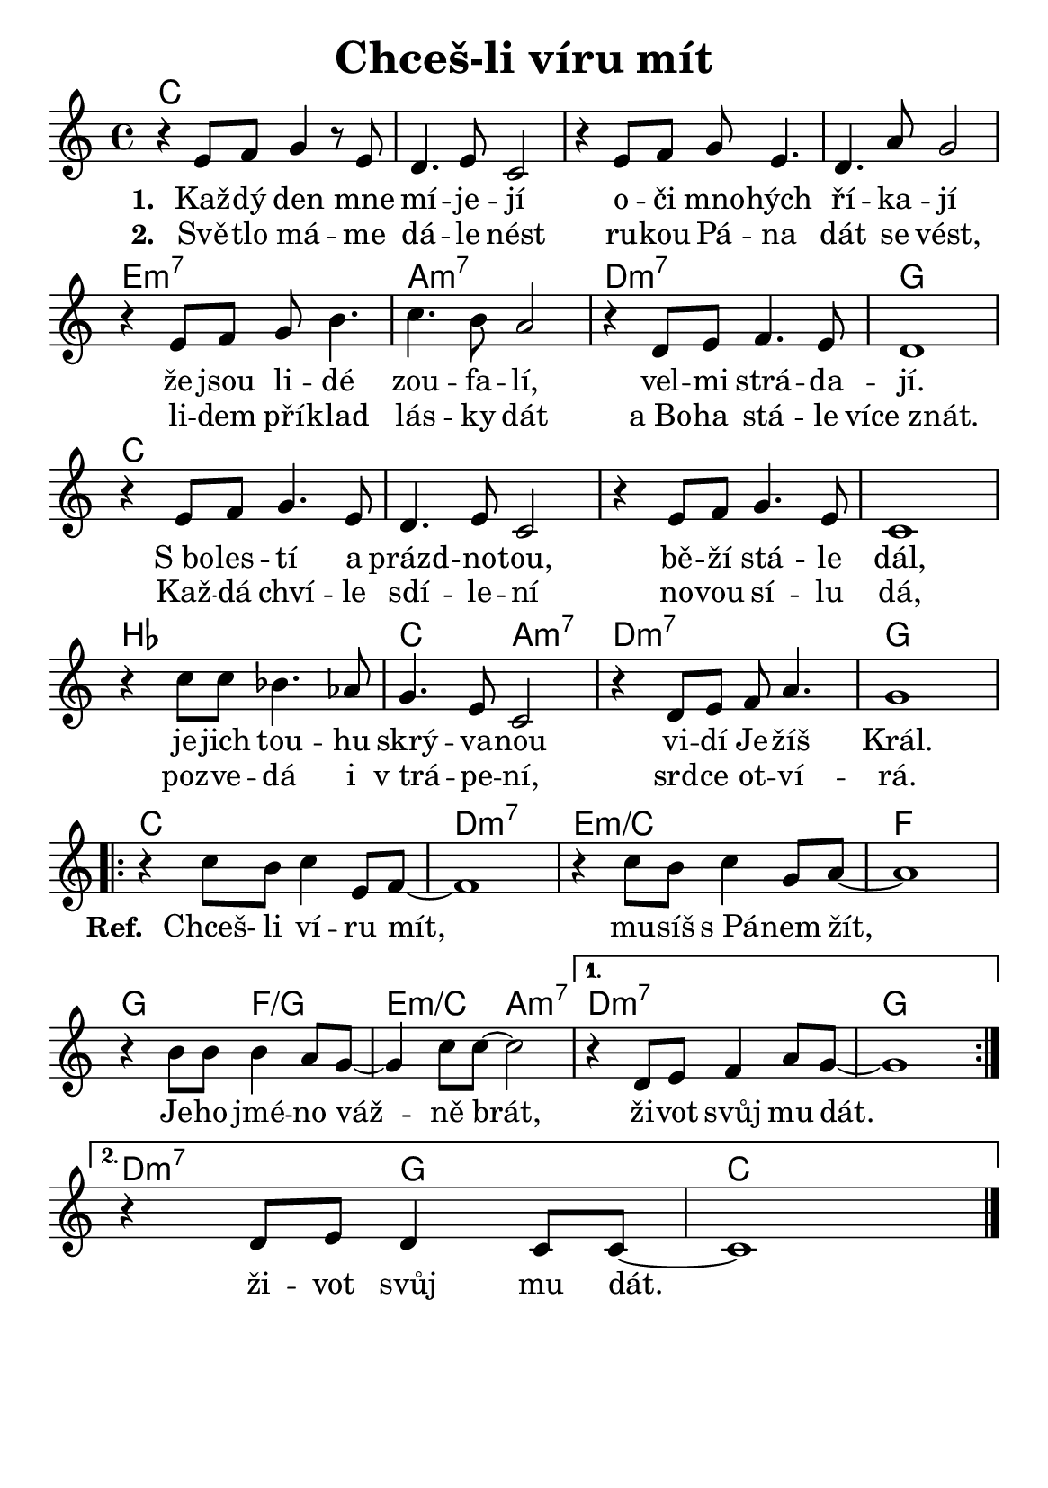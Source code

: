 \version "2.24.3"
\language "deutsch"
#(set-default-paper-size "a5")

% "Chces-li viru mit"
% kopirovane listy 112

\paper {
  indent = 0.0  % remove default first line indentation
}

\header {
  title = "Chceš-li víru mít"
  tagline = ""  % get rid of default footer
}

\layout {
  \context {
    \Score
    \omit BarNumber
  }
}

the_chords = \chords {
  \set chordChanges = ##t  % display chords +- only when they change
  c1 | 1 | 1 | 1 | 
  e:m7 | a:m7 | d:m7 | g | 
  c | 1 | 1 | 1 |
  b | c2 a:m7 | d1:m7 | g |
  \repeat volta 2 {
    c | d:m7 | e:m/c | f |
    g2 f:/g | e:m/c a:m7 | 
    \alternative {
      \volta 1 { d1:m7 | g | }
      \volta 2 { d2:m7 g | c1 | }
    }
  }
}

melody = \relative {
  r4 e'8 f g4 r8 e8 | d4. e8 c2 | 
  r4 e8 f g e4. | d4. a'8 g2 | \break
  r4 e8 f g h4. | c4. h8 a2 |
  r4 d,8 e f4. e8 | d1 | \break
  r4 e8 f g4. e8 | d4. e8 c2 |
  r4 e8 f g4. e8 | c1 | \break
  r4 c'8 c b4. as8 | g4. e8 c2 |
  r4 d8 e f a4. | g1 | \break
  \repeat volta 2 {
    r4 c8 h c4 e,8 f~ | 1 |
    r4 c'8 h c4 g8 a~ | 1 | \break
    r4 h8 h h4 a8 g~ | 4 c8 c~ 2 |
    \alternative {
      \volta 1 { r4 d,8 e f4 a8 g~ | 1 \break }
      \volta 2 { r4 d8 e d4 c8 c~ | 1 }
    }
  } \fine
}

verse_one = \lyricmode {
  Kaž -- dý den mne mí -- je -- jí
  o -- či mno -- hých ří -- ka -- jí
  že jsou li -- dé zou -- fa -- lí,
  vel -- mi strá -- da -- jí.
  S_bo -- les -- tí a prázd -- no -- tou,
  bě -- ží stá -- le dál,
  je -- jich tou -- hu skrý -- va -- nou
  vi -- dí Je -- žíš Král.
}

verse_two = \lyricmode {
  Svě -- tlo má -- me dá -- le nést
  ru -- kou Pá -- na dát se vést,
  li -- dem pří -- klad lás -- ky dát
  a_Bo -- ha stá -- le více_znát.
  Kaž -- dá chví -- le sdí -- le -- ní
  no -- vou sí -- lu dá,
  poz -- ve -- dá i v_trá -- pe -- ní,
  srd -- ce ot -- ví -- rá.
}

chorus = \lyricmode {
  Chceš- li ví -- ru mít,
  mu -- síš s_Pá -- nem žít,
  Je -- ho jmé -- no váž -- ně brát,
  \alternative {
      \volta 1 { ži -- vot svůj mu dát. }
      \volta 2 { ži -- vot svůj mu dát. }
  }
  ži -- vot svůj mu dát.
}

<<
  \the_chords
  \melody
  \addlyrics {
    \set stanza = "1. "
    \verse_one
    \set stanza = "Ref. "
    \chorus
  }
  \addlyrics {
    \set stanza = "2. "
    \verse_two
  }
>>